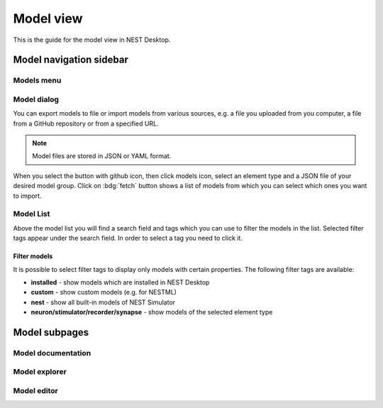 .. _model-view:

Model view
==========

This is the guide for the model view in NEST Desktop.

.. grid:: 2

   .. grid-item::
      :columns: 4

      .. image:: /_static/img/screenshots/model/model-nav.png

   .. grid-item::
      :columns: 8

      Below the icon for the project view, you can see the one of the :ref:`model view <model-view-model-subpages>`,
      where you can read the model description, explore model activities or edit model configurations.

.. _model-view-model-navigation-sidebar:

Model navigation sidebar
------------------------

.. grid:: 2

   .. grid-item::
      :columns: 4

      .. image:: /_static/img/screenshots/model/model-nav.png

   .. grid-item::
      :columns: 8

      In the navigation sidebar you find a search field and then :ref:`model-view-model-list` of filtered models.
      You can select a model to read its documentation, its activity or to edit its configuration.


.. _model-view-models-menu:

Models menu
^^^^^^^^^^^

.. grid:: 2

   .. grid-item::
      :columns: 4

      .. image:: /_static/img/screenshots/model/models-menu.png

   .. grid-item::
      :columns: 8

      Click on the menu icon right to search field, a menu appears where you can select actions for models.


.. _model-view-model-dialog:

Model dialog
^^^^^^^^^^^^

You can export models to file or import models from various sources, e.g. a file you uploaded from you computer, a file
from a GitHub repository or from a specified URL.

.. image:: /_static/img/screenshots/model/models-import.png

.. note::
   Model files are stored in JSON or YAML format.

When you select the button with github icon, then click models icon, select an element type and a JSON file of your
desired model group. Click on :bdg:`fetch` button shows a list of models from which you can select which ones you want
to import.

.. .. _model-view-import-models:

.. Import models
.. *************

.. Go to the model view and find your desired synapse model. Next, click on the |dots-vertical| icon, then select a menu
.. item |import| :bdg:`import` to import it from GitHub.



.. _model-view-model-list:

Model List
^^^^^^^^^^

Above the model list you will find a search field and tags which you can use to filter the models in the list. Selected
filter tags appear under the search field. In order to select a tag you need to click it.


.. _model-view-filter-models:

Filter models
*************

It is possible to select filter tags to display only models with certain properties. The following filter tags are
available:

- **installed** - show models which are installed in NEST Desktop

- **custom** - show custom models (e.g. for NESTML)

- **nest** - show all built-in models of NEST Simulator

- **neuron/stimulator/recorder/synapse** - show models of the selected element type

.. - **GitHub** Show models which are provided in `an own GitHub repository
..    <https://github.com/nest-desktop/nest-desktop-models>`__.


.. .. _model-view-model-bar:

.. Model bar
.. ---------



.. _model-view-model-subpages:

Model subpages
--------------

Model documentation
^^^^^^^^^^^^^^^^^^^

.. grid:: 2

   .. grid-item::
      :columns: 4

      It shows the official user documentation of a selected model which also can be found on
      http://nest-simulator.readthedocs.io/en/latest/models/.

   .. grid-item::
      :columns: 8

      .. image:: /_static/img/screenshots/model/model-doc.png


Model explorer
^^^^^^^^^^^^^^

.. grid:: 2

   .. grid-item::
      :columns: 4

      You can explore the activity dynamics of **neuron** models only.

   .. grid-item::
      :columns: 8

      .. image:: /_static/img/screenshots/model/model-explorer.png


   .. grid-item::
      :columns: 3

      .. image:: /_static/img/screenshots/model/model-explorer-projects.png

   .. grid-item::
      :columns: 9

      First, choose a simulation to see the neuronal response to a specific stimulus device. Then start the simulation
      by clicking on the :bdg:`SIMULATE` button. You can use the code editor to see changes in activity.

      .. note::
         It is important to disable the Insite pipeline for the simulation (in the settings).

Model editor
^^^^^^^^^^^^

.. grid:: 2

   .. grid-item::
      :columns: 8

      .. image:: /_static/img/screenshots/model/model-editor.png

   .. grid-item::
      :columns: 4

      The model editor allows you to make changes in parameter specifications, e.g. default value, unit, label or
      inputs.